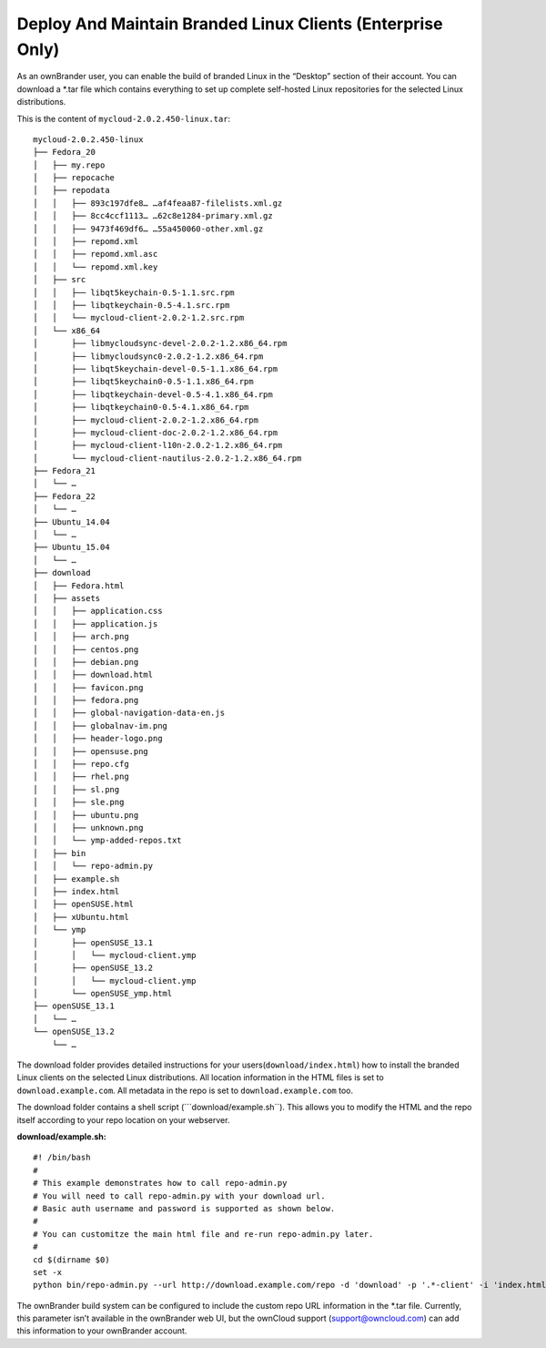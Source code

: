 Deploy And Maintain Branded Linux Clients (Enterprise Only)
===========================================================

As an ownBrander user, you can enable the build of branded Linux in the
“Desktop” section of their account. You can download a \*.tar file which
contains everything to set up complete self-hosted Linux repositories
for the selected Linux distributions.

This is the content of ``mycloud-2.0.2.450-linux.tar``:

::

    mycloud-2.0.2.450-linux
    ├── Fedora_20
    │   ├── my.repo
    │   ├── repocache
    │   ├── repodata
    │   │   ├── 893c197dfe8… …af4feaa87-filelists.xml.gz
    │   │   ├── 8cc4ccf1113… …62c8e1284-primary.xml.gz
    │   │   ├── 9473f469df6… …55a450060-other.xml.gz
    │   │   ├── repomd.xml
    │   │   ├── repomd.xml.asc
    │   │   └── repomd.xml.key
    │   ├── src
    │   │   ├── libqt5keychain-0.5-1.1.src.rpm
    │   │   ├── libqtkeychain-0.5-4.1.src.rpm
    │   │   └── mycloud-client-2.0.2-1.2.src.rpm
    │   └── x86_64
    │       ├── libmycloudsync-devel-2.0.2-1.2.x86_64.rpm
    │       ├── libmycloudsync0-2.0.2-1.2.x86_64.rpm
    │       ├── libqt5keychain-devel-0.5-1.1.x86_64.rpm
    │       ├── libqt5keychain0-0.5-1.1.x86_64.rpm
    │       ├── libqtkeychain-devel-0.5-4.1.x86_64.rpm
    │       ├── libqtkeychain0-0.5-4.1.x86_64.rpm
    │       ├── mycloud-client-2.0.2-1.2.x86_64.rpm
    │       ├── mycloud-client-doc-2.0.2-1.2.x86_64.rpm
    │       ├── mycloud-client-l10n-2.0.2-1.2.x86_64.rpm
    │       └── mycloud-client-nautilus-2.0.2-1.2.x86_64.rpm
    ├── Fedora_21
    │   └── …
    ├── Fedora_22
    │   └── …
    ├── Ubuntu_14.04
    │   └── …
    ├── Ubuntu_15.04
    │   └── …
    ├── download
    │   ├── Fedora.html
    │   ├── assets
    │   │   ├── application.css
    │   │   ├── application.js
    │   │   ├── arch.png
    │   │   ├── centos.png
    │   │   ├── debian.png
    │   │   ├── download.html
    │   │   ├── favicon.png
    │   │   ├── fedora.png
    │   │   ├── global-navigation-data-en.js
    │   │   ├── globalnav-im.png
    │   │   ├── header-logo.png
    │   │   ├── opensuse.png
    │   │   ├── repo.cfg
    │   │   ├── rhel.png
    │   │   ├── sl.png
    │   │   ├── sle.png
    │   │   ├── ubuntu.png
    │   │   ├── unknown.png
    │   │   └── ymp-added-repos.txt
    │   ├── bin
    │   │   └── repo-admin.py
    │   ├── example.sh
    │   ├── index.html
    │   ├── openSUSE.html
    │   ├── xUbuntu.html
    │   └── ymp
    │       ├── openSUSE_13.1
    │       │   └── mycloud-client.ymp
    │       ├── openSUSE_13.2
    │       │   └── mycloud-client.ymp
    │       └── openSUSE_ymp.html
    ├── openSUSE_13.1
    │   └── …
    └── openSUSE_13.2
        └── …

The download folder provides detailed instructions for your
users(\ ``download/index.html``) how to install the branded Linux
clients on the selected Linux distributions. All location information in
the HTML files is set to ``download.example.com``. All metadata in the
repo is set to ``download.example.com`` too.

The download folder contains a shell script (\```download/example.sh``).
This allows you to modify the HTML and the repo itself according to your
repo location on your webserver.

**download/example.sh:**

::

    #! /bin/bash
    #
    # This example demonstrates how to call repo-admin.py
    # You will need to call repo-admin.py with your download url.
    # Basic auth username and password is supported as shown below.
    #
    # You can customitze the main html file and re-run repo-admin.py later.
    #
    cd $(dirname $0)
    set -x
    python bin/repo-admin.py --url http://download.example.com/repo -d 'download' -p '.*-client' -i 'index.html' -f ..

The ownBrander build system can be configured to include the custom repo
URL information in the \*.tar file. Currently, this parameter isn’t
available in the ownBrander web UI, but the ownCloud support
(support@owncloud.com) can add this information to your ownBrander
account.
